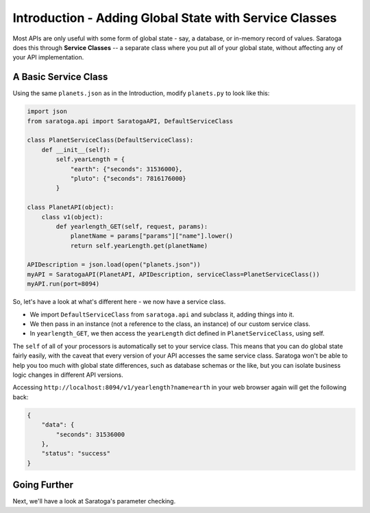 =======================================================
Introduction - Adding Global State with Service Classes
=======================================================

Most APIs are only useful with some form of global state - say, a database, or in-memory record of values.
Saratoga does this through **Service Classes** -- a separate class where you put all of your global state, without affecting any of your API implementation.


A Basic Service Class
=====================

Using the same ``planets.json`` as in the Introduction, modify ``planets.py`` to look like this:

.. code:: python

    import json
    from saratoga.api import SaratogaAPI, DefaultServiceClass

    class PlanetServiceClass(DefaultServiceClass):
        def __init__(self):
            self.yearLength = {
                "earth": {"seconds": 31536000},
                "pluto": {"seconds": 7816176000}
            }

    class PlanetAPI(object):
        class v1(object):
            def yearlength_GET(self, request, params):
                planetName = params["params"]["name"].lower()
                return self.yearLength.get(planetName)

    APIDescription = json.load(open("planets.json"))
    myAPI = SaratogaAPI(PlanetAPI, APIDescription, serviceClass=PlanetServiceClass())
    myAPI.run(port=8094)

So, let's have a look at what's different here - we now have a service class.

- We import ``DefaultServiceClass`` from ``saratoga.api`` and subclass it, adding things into it.
- We then pass in an instance (not a reference to the class, an instance) of our custom service class.
- In ``yearlength_GET``, we then access the ``yearLength`` dict defined in ``PlanetServiceClass``, using self.

The ``self`` of all of your processors is automatically set to your service class.
This means that you can do global state fairly easily, with the caveat that every version of your API accesses the same service class.
Saratoga won't be able to help you too much with global state differences, such as database schemas or the like, but you can isolate business logic changes in different API versions.

Accessing ``http://localhost:8094/v1/yearlength?name=earth`` in your web browser again will get the following back:

.. code:: json

    {
        "data": {
            "seconds": 31536000
	},
	"status": "success"
    }


Going Further
=============

Next, we'll have a look at Saratoga's parameter checking.
